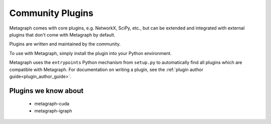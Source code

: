 .. _existing_plugins:

Community Plugins
=================

Metagraph comes with core plugins, e.g. NetworkX, SciPy, etc., but can be extended and integrated with external plugins that don't come with Metagraph by default.

Plugins are written and maintained by the community.

To use with Metagraph, simply install the plugin into your Python environment.

Metagraph uses the ``entrypoints`` Python mechanism from ``setup.py`` to automatically
find all plugins which are compatible with Metagraph. For documentation on writing a
plugin, see the :ref:`plugin author guide<plugin_author_guide>`.

Plugins we know about
---------------------

  - metagraph-cuda
  - metagraph-igraph
